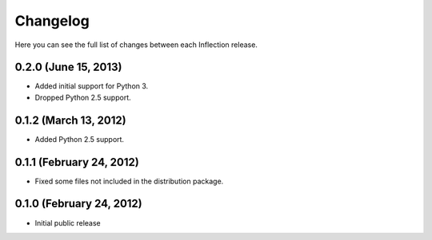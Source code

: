 Changelog
---------

Here you can see the full list of changes between each Inflection release.

0.2.0 (June 15, 2013)
+++++++++++++++++++++

- Added initial support for Python 3.
- Dropped Python 2.5 support.

0.1.2 (March 13, 2012)
++++++++++++++++++++++

- Added Python 2.5 support.

0.1.1 (February 24, 2012)
+++++++++++++++++++++++++

- Fixed some files not included in the distribution package.


0.1.0 (February 24, 2012)
+++++++++++++++++++++++++

- Initial public release

